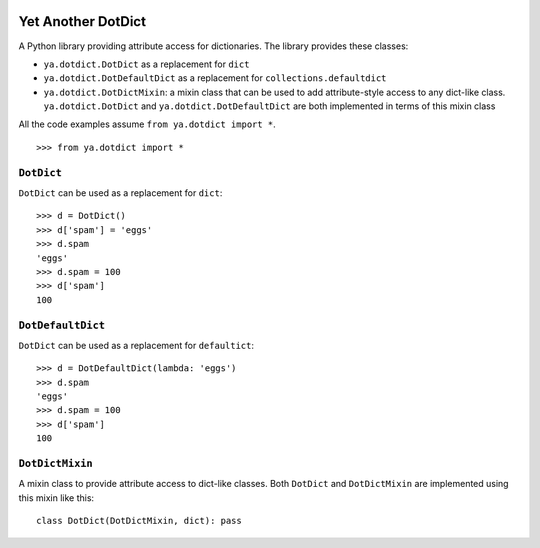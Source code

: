 .. image:: https://github.com/knowikow/ya.dotdict.py/workflows/build/badge.svg
   :target: https://github.com/knowikow/ya.dotdict.py/workflows/build/badge.svg

===================
Yet Another DotDict
===================

A Python library providing attribute access for dictionaries.
The library provides these classes:

- ``ya.dotdict.DotDict`` as a replacement for ``dict``
- ``ya.dotdict.DotDefaultDict`` as a replacement for ``collections.defaultdict``
- ``ya.dotdict.DotDictMixin``: a mixin class that can be used to add attribute-style access to any dict-like class.
  ``ya.dotdict.DotDict`` and ``ya.dotdict.DotDefaultDict`` are both implemented in terms of this mixin class

All the code examples assume ``from ya.dotdict import *``.

::

    >>> from ya.dotdict import *

``DotDict``
===========

``DotDict`` can be used as a replacement for ``dict``::

    >>> d = DotDict()
    >>> d['spam'] = 'eggs'
    >>> d.spam
    'eggs'
    >>> d.spam = 100
    >>> d['spam']
    100


``DotDefaultDict``
==================

``DotDict`` can be used as a replacement for ``defaultict``::

    >>> d = DotDefaultDict(lambda: 'eggs')
    >>> d.spam
    'eggs'
    >>> d.spam = 100
    >>> d['spam']
    100


``DotDictMixin``
================

A mixin class to provide attribute access to dict-like classes. Both ``DotDict`` and ``DotDictMixin`` are implemented using this mixin like this::

    class DotDict(DotDictMixin, dict): pass
    
